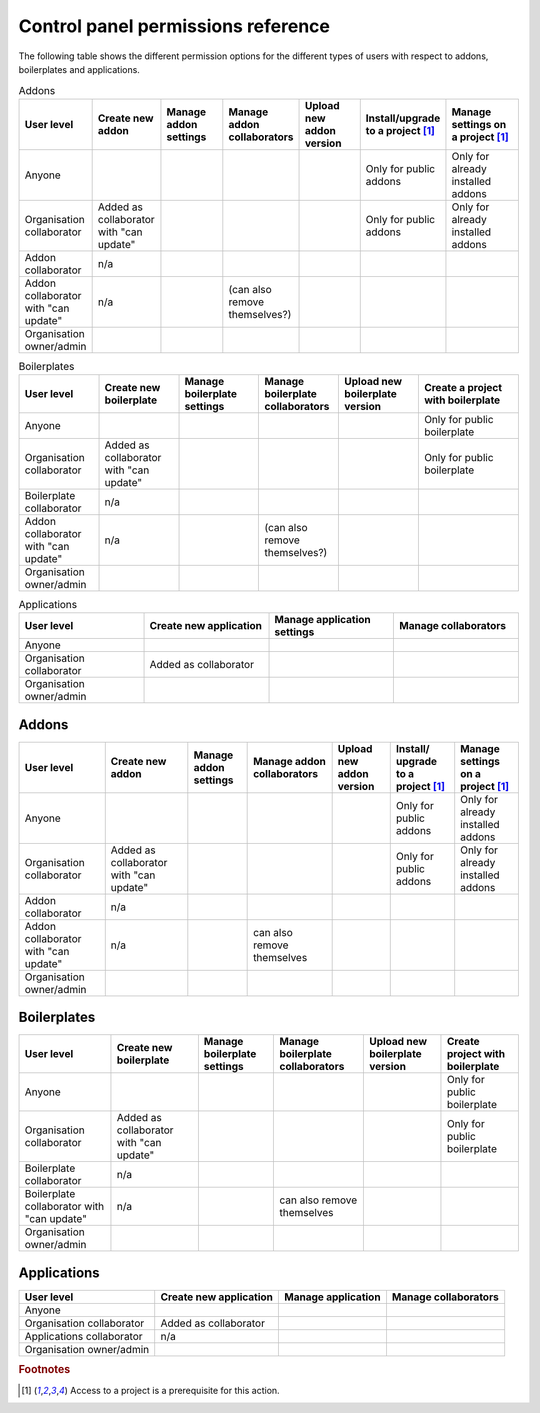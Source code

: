 .. _knowledge-cp-permissions:

Control panel permissions reference
====================================

The following table shows the different permission options for the different
types of users with respect to addons, boilerplates and applications.


.. list-table:: Addons
  :widths: 20 20 20 20 20 20 25
  :header-rows: 1
 
  * - User level
    - Create new addon
    - Manage addon settings
    - Manage addon collaborators
    - Upload new addon version
    - Install/upgrade to a project [#f1]_ 
    - Manage settings on a project [#f1]_ 

  * - Anyone
    -
    -
    -
    - 
    - Only for public addons
    - Only for already installed addons

  * - Organisation collaborator
    - Added as collaborator with "can update"
    -
    -
    - 
    - Only for public addons
    - Only for already installed addons

  * - Addon collaborator
    - n/a
    -
    -
    -
    -
    - 

  * - Addon collaborator with "can update"
    - n/a
    -
    - (can also remove themselves?)
    -
    -
    - 
  * - Organisation owner/admin
    - 
    -
    -
    -
    - 
    - 



.. list-table:: Boilerplates
  :widths: 20 20 20 20 20 25
  :header-rows: 1
 
  * - User level
    - Create new boilerplate
    - Manage boilerplate settings
    - Manage boilerplate collaborators
    - Upload new boilerplate version
    - Create a project with boilerplate

  * - Anyone
    -
    -
    -
    - 
    - Only for public boilerplate

  * - Organisation collaborator
    - Added as collaborator with "can update"
    -
    -
    - 
    - Only for public boilerplate

  * - Boilerplate collaborator
    - n/a
    -
    -
    -
    - 

  * - Addon collaborator with "can update"
    - n/a
    -
    - (can also remove themselves?)
    -
    -

  * - Organisation owner/admin
    - 
    -
    -
    -
    - 


.. list-table:: Applications
  :widths: 20 20 20 20
  :header-rows: 1
 
  * - User level
    - Create new application
    - Manage application settings
    - Manage collaborators

  * - Anyone
    -
    -
    -

  * - Organisation collaborator
    - Added as collaborator
    -
    - 

  * - Organisation owner/admin
    - 
    -
    - 


Addons
------

+---------------+-------------+--------------+---------------+---------------+-------------------+------------------+
| User level    |  Create new | Manage addon | Manage addon  | Upload new    |Install/ upgrade to|Manage settings on| 
|               |  addon      | settings     | collaborators | addon version |a project [#f1]_   |a project [#f1]_  |
+===============+=============+==============+===============+===============+===================+==================+
| Anyone        |             |              |               |               | Only for public   | Only for already |
|               |             |              |               |               | addons            | installed addons |
+---------------+-------------+--------------+---------------+---------------+-------------------+------------------+
| Organisation  |Added as     |              |               |               | Only for public   | Only for already |
| collaborator  |collaborator |              |               |               | addons            | installed addons |
|               |with "can    |              |               |               |                   |                  |
|               |update"      |              |               |               |                   |                  |
+---------------+-------------+--------------+---------------+---------------+-------------------+------------------+
| Addon         | n/a         |              |               |               |                   |                  |
| collaborator  |             |              |               |               |                   |                  |
+---------------+-------------+--------------+---------------+---------------+-------------------+------------------+
| Addon         | n/a         |              | can also      |               |                   |                  |
| collaborator  |             |              | remove        |               |                   |                  |
| with "can     |             |              | themselves    |               |                   |                  |
| update"       |             |              |               |               |                   |                  |
+---------------+-------------+--------------+---------------+---------------+-------------------+------------------+
| Organisation  |             |              |               |               |                   |                  |
| owner/admin   |             |              |               |               |                   |                  |
+---------------+-------------+--------------+---------------+---------------+-------------------+------------------+


Boilerplates
------------

+---------------+-------------+--------------+---------------+---------------+-----------------+
| User level    | Create new  | Manage       | Manage        | Upload new    | Create          | 
|               | boilerplate | boilerplate  | boilerplate   | boilerplate   | project with    |
|               |             | settings     | collaborators | version       | boilerplate     |
+===============+=============+==============+===============+===============+=================+
| Anyone        |             |              |               |               | Only for public |
|               |             |              |               |               | boilerplate     |
+---------------+-------------+--------------+---------------+---------------+-----------------+
| Organisation  |Added as     |              |               |               | Only for public |
| collaborator  |collaborator |              |               |               | boilerplate     |
|               |with "can    |              |               |               |                 |
|               |update"      |              |               |               |                 |
+---------------+-------------+--------------+---------------+---------------+-----------------+
| Boilerplate   | n/a         |              |               |               |                 |
| collaborator  |             |              |               |               |                 |
+---------------+-------------+--------------+---------------+---------------+-----------------+
| Boilerplate   | n/a         |              | can also      |               |                 |
| collaborator  |             |              | remove        |               |                 |
| with "can     |             |              | themselves    |               |                 |
| update"       |             |              |               |               |                 |
+---------------+-------------+--------------+---------------+---------------+-----------------+
|  Organisation |             |              |               |               |                 |
|  owner/admin  |             |              |               |               |                 |
+---------------+-------------+--------------+---------------+---------------+-----------------+


Applications
------------

+---------------+------------+--------------+---------------+
| User level    | Create new | Manage       | Manage        |
|               | application| application  | collaborators |
+===============+============+==============+===============+
| Anyone        |            |              |               |
+---------------+------------+--------------+---------------+
| Organisation  |Added as    |              |               |
| collaborator  |collaborator|              |               |
+---------------+------------+--------------+---------------+
| Applications  | n/a        |              |               |
| collaborator  |            |              |               |
+---------------+------------+--------------+---------------+
|  Organisation |            |              |               |
|  owner/admin  |            |              |               |
+---------------+------------+--------------+---------------+




.. rubric:: Footnotes

.. [#f1] Access to a project is a prerequisite for this action.


.. only:: Internal

 For migration:

 Add owners as *Collaborators with "can update"* if they are not an admin of the organisation already.
